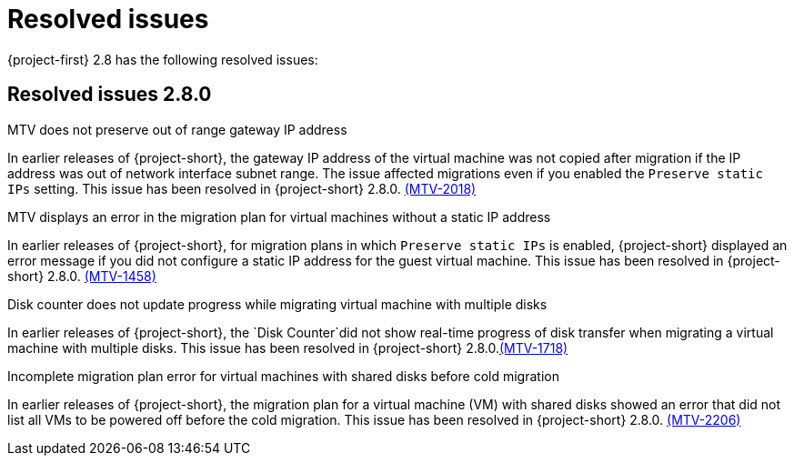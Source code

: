 // Module included in the following assemblies:
//
// * documentation/doc-Release_notes/master.adoc

[id="rn-28-resolved-issues_{context}"]
= Resolved issues

{project-first} 2.8 has the following resolved issues:

[id="resolved-issues-2-8-0_{context}"]
== Resolved issues 2.8.0

.MTV does not preserve out of range gateway IP address 
In earlier releases of {project-short}, the gateway IP address of the virtual machine was not copied after migration if the IP address was out of network interface subnet range. The issue affected migrations even if you enabled the `Preserve static IPs` setting. This issue has been resolved in {project-short} 2.8.0. link:https://issues.redhat.com/browse/MTV-2018[(MTV-2018)]

.MTV displays an error in the migration plan for virtual machines without a static IP address
In earlier releases of {project-short}, for migration plans in which `Preserve static IPs` is enabled, {project-short} displayed an error message if you did not configure a static IP address for the guest virtual machine. This issue has been resolved in {project-short} 2.8.0. link:https://issues.redhat.com/browse/MTV-1458[(MTV-1458)]

.Disk counter does not update progress while migrating virtual machine with multiple disks
In earlier releases of {project-short}, the `Disk Counter`did not show real-time progress of disk transfer when migrating a virtual machine with multiple disks. This issue has been resolved in {project-short} 2.8.0.link:https://issues.redhat.com/browse/MTV-1718[(MTV-1718)]

.Incomplete migration plan error for virtual machines with shared disks before cold migration
In earlier releases of {project-short}, the migration plan for a virtual machine (VM) with shared disks showed an error that did not list all VMs to be powered off before the cold migration. This issue has been resolved in {project-short} 2.8.0. link:https://issues.redhat.com/browse/MTV-2206[(MTV-2206)]